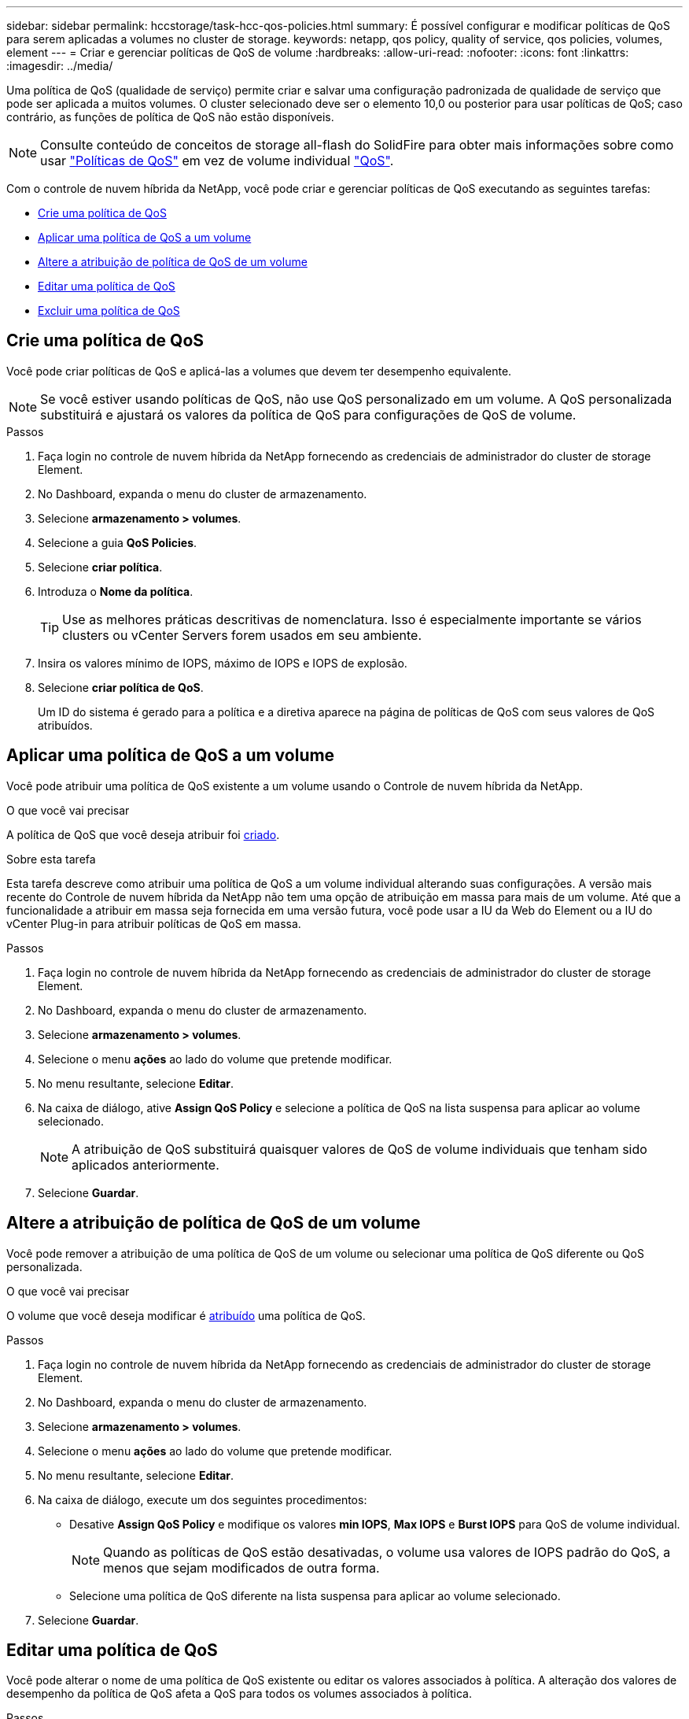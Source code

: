 ---
sidebar: sidebar 
permalink: hccstorage/task-hcc-qos-policies.html 
summary: É possível configurar e modificar políticas de QoS para serem aplicadas a volumes no cluster de storage. 
keywords: netapp, qos policy, quality of service, qos policies, volumes, element 
---
= Criar e gerenciar políticas de QoS de volume
:hardbreaks:
:allow-uri-read: 
:nofooter: 
:icons: font
:linkattrs: 
:imagesdir: ../media/


[role="lead"]
Uma política de QoS (qualidade de serviço) permite criar e salvar uma configuração padronizada de qualidade de serviço que pode ser aplicada a muitos volumes. O cluster selecionado deve ser o elemento 10,0 ou posterior para usar políticas de QoS; caso contrário, as funções de política de QoS não estão disponíveis.


NOTE: Consulte conteúdo de conceitos de storage all-flash do SolidFire para obter mais informações sobre como usar link:../concepts/concept_data_manage_volumes_solidfire_quality_of_service.html#qos-policies["Políticas de QoS"] em vez de volume individual link:../concepts/concept_data_manage_volumes_solidfire_quality_of_service.html["QoS"].

Com o controle de nuvem híbrida da NetApp, você pode criar e gerenciar políticas de QoS executando as seguintes tarefas:

* <<Crie uma política de QoS>>
* <<Aplicar uma política de QoS a um volume>>
* <<Altere a atribuição de política de QoS de um volume>>
* <<Editar uma política de QoS>>
* <<Excluir uma política de QoS>>




== Crie uma política de QoS

Você pode criar políticas de QoS e aplicá-las a volumes que devem ter desempenho equivalente.


NOTE: Se você estiver usando políticas de QoS, não use QoS personalizado em um volume. A QoS personalizada substituirá e ajustará os valores da política de QoS para configurações de QoS de volume.

.Passos
. Faça login no controle de nuvem híbrida da NetApp fornecendo as credenciais de administrador do cluster de storage Element.
. No Dashboard, expanda o menu do cluster de armazenamento.
. Selecione *armazenamento > volumes*.
. Selecione a guia *QoS Policies*.
. Selecione *criar política*.
. Introduza o *Nome da política*.
+

TIP: Use as melhores práticas descritivas de nomenclatura. Isso é especialmente importante se vários clusters ou vCenter Servers forem usados em seu ambiente.

. Insira os valores mínimo de IOPS, máximo de IOPS e IOPS de explosão.
. Selecione *criar política de QoS*.
+
Um ID do sistema é gerado para a política e a diretiva aparece na página de políticas de QoS com seus valores de QoS atribuídos.





== Aplicar uma política de QoS a um volume

Você pode atribuir uma política de QoS existente a um volume usando o Controle de nuvem híbrida da NetApp.

.O que você vai precisar
A política de QoS que você deseja atribuir foi <<Crie uma política de QoS,criado>>.

.Sobre esta tarefa
Esta tarefa descreve como atribuir uma política de QoS a um volume individual alterando suas configurações. A versão mais recente do Controle de nuvem híbrida da NetApp não tem uma opção de atribuição em massa para mais de um volume. Até que a funcionalidade a atribuir em massa seja fornecida em uma versão futura, você pode usar a IU da Web do Element ou a IU do vCenter Plug-in para atribuir políticas de QoS em massa.

.Passos
. Faça login no controle de nuvem híbrida da NetApp fornecendo as credenciais de administrador do cluster de storage Element.
. No Dashboard, expanda o menu do cluster de armazenamento.
. Selecione *armazenamento > volumes*.
. Selecione o menu *ações* ao lado do volume que pretende modificar.
. No menu resultante, selecione *Editar*.
. Na caixa de diálogo, ative *Assign QoS Policy* e selecione a política de QoS na lista suspensa para aplicar ao volume selecionado.
+

NOTE: A atribuição de QoS substituirá quaisquer valores de QoS de volume individuais que tenham sido aplicados anteriormente.

. Selecione *Guardar*.




== Altere a atribuição de política de QoS de um volume

Você pode remover a atribuição de uma política de QoS de um volume ou selecionar uma política de QoS diferente ou QoS personalizada.

.O que você vai precisar
O volume que você deseja modificar é <<Aplicar uma política de QoS a um volume,atribuído>> uma política de QoS.

.Passos
. Faça login no controle de nuvem híbrida da NetApp fornecendo as credenciais de administrador do cluster de storage Element.
. No Dashboard, expanda o menu do cluster de armazenamento.
. Selecione *armazenamento > volumes*.
. Selecione o menu *ações* ao lado do volume que pretende modificar.
. No menu resultante, selecione *Editar*.
. Na caixa de diálogo, execute um dos seguintes procedimentos:
+
** Desative *Assign QoS Policy* e modifique os valores *min IOPS*, *Max IOPS* e *Burst IOPS* para QoS de volume individual.
+

NOTE: Quando as políticas de QoS estão desativadas, o volume usa valores de IOPS padrão do QoS, a menos que sejam modificados de outra forma.

** Selecione uma política de QoS diferente na lista suspensa para aplicar ao volume selecionado.


. Selecione *Guardar*.




== Editar uma política de QoS

Você pode alterar o nome de uma política de QoS existente ou editar os valores associados à política. A alteração dos valores de desempenho da política de QoS afeta a QoS para todos os volumes associados à política.

.Passos
. Faça login no controle de nuvem híbrida da NetApp fornecendo as credenciais de administrador do cluster de storage Element.
. No Dashboard, expanda o menu do cluster de armazenamento.
. Selecione *armazenamento > volumes*.
. Selecione a guia *QoS Policies*.
. Selecione o menu *ações* ao lado da política de QoS que pretende modificar.
. Selecione *Editar*.
. Na caixa de diálogo *Editar política de QoS*, altere uma ou mais das seguintes opções:
+
** *Nome*: O nome definido pelo usuário para a política de QoS.
** *IOPS mínimo*: O número mínimo de IOPS garantido para o volume. Padrão: 50.
** *IOPS máximo*: O número máximo de IOPS permitido para o volume. Padrão: 15.000.
** *IOPS de explosão*: O número máximo de IOPS permitido durante um curto período de tempo para o volume. Padrão: 15.000.


. Selecione *Guardar*.
+

TIP: Você pode selecionar no link na coluna *volumes ativos* para que uma diretiva exiba uma lista filtrada dos volumes atribuídos a essa diretiva.





== Excluir uma política de QoS

Você pode excluir uma política de QoS se ela não for mais necessária. Quando você exclui uma política de QoS, todos os volumes atribuídos com a política mantêm os valores de QoS definidos anteriormente pela política, mas como QoS de volume individual. Qualquer associação com a política de QoS excluída é removida.

.Passos
. Faça login no controle de nuvem híbrida da NetApp fornecendo as credenciais de administrador do cluster de storage Element.
. No Dashboard, expanda o menu do cluster de armazenamento.
. Selecione *armazenamento > volumes*.
. Selecione a guia *QoS Policies*.
. Selecione o menu *ações* ao lado da política de QoS que pretende modificar.
. Selecione *Eliminar*.
. Confirme a ação.


[discrete]
== Encontre mais informações

* https://docs.netapp.com/us-en/vcp/index.html["Plug-in do NetApp Element para vCenter Server"^]
* https://docs.netapp.com/us-en/element-software/index.html["Documentação do software SolidFire e Element"^]

